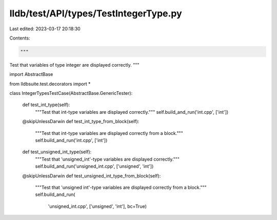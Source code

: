lldb/test/API/types/TestIntegerType.py
======================================

Last edited: 2023-03-17 20:18:30

Contents:

.. code-block:: py

    """
Test that variables of type integer are displayed correctly.
"""

import AbstractBase

from lldbsuite.test.decorators import *


class IntegerTypesTestCase(AbstractBase.GenericTester):

    def test_int_type(self):
        """Test that int-type variables are displayed correctly."""
        self.build_and_run('int.cpp', ['int'])

    @skipUnlessDarwin
    def test_int_type_from_block(self):
        """Test that int-type variables are displayed correctly from a block."""
        self.build_and_run('int.cpp', ['int'])

    def test_unsigned_int_type(self):
        """Test that 'unsigned_int'-type variables are displayed correctly."""
        self.build_and_run('unsigned_int.cpp', ['unsigned', 'int'])

    @skipUnlessDarwin
    def test_unsigned_int_type_from_block(self):
        """Test that 'unsigned int'-type variables are displayed correctly from a block."""
        self.build_and_run(
            'unsigned_int.cpp', ['unsigned', 'int'], bc=True)


